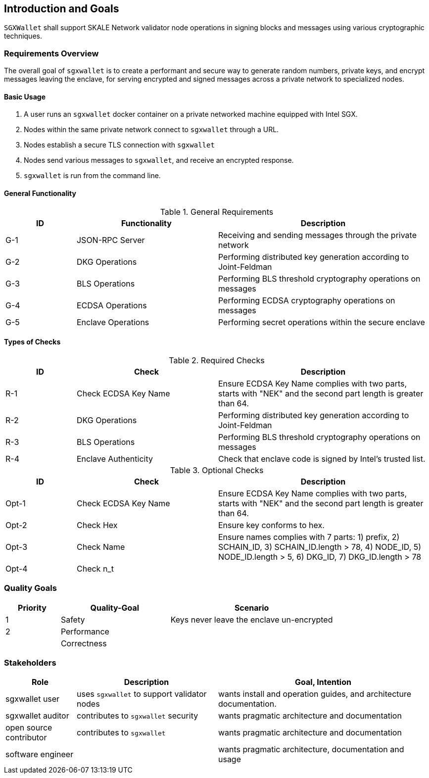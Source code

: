 [[section-introduction-and-goals]]
== Introduction and Goals

`SGXWallet` shall support SKALE Network validator node operations in signing blocks and messages using various cryptographic techniques.

=== Requirements Overview

The overall goal of `sgxwallet` is to create a performant and secure way to generate random numbers, private keys, and encrypt messages leaving the enclave, for serving encrypted and signed messages across a private network to specialized nodes.

==== Basic Usage

. A user runs an `sgxwallet` docker container on a private networked machine equipped with Intel SGX.
. Nodes within the same private network connect to `sgxwallet` through a URL.
. Nodes establish a secure TLS connection with `sgxwallet`
. Nodes send various messages to `sgxwallet`, and receive an encrypted response.
. `sgxwallet` is run from the command line.

==== General Functionality

.General Requirements
[%header, cols="1,2,3"]
|===
| ID
| Functionality
| Description

| G-1
| JSON-RPC Server
| Receiving and sending messages through the private network

| G-2
| DKG Operations
| Performing distributed key generation according to Joint-Feldman

| G-3
| BLS Operations
| Performing BLS threshold cryptography operations on messages

| G-4
| ECDSA Operations
| Performing ECDSA cryptography operations on messages

| G-5
| Enclave Operations
| Performing secret operations within the secure enclave

|===

==== Types of Checks

.Required Checks
[%header, cols="1,2,3"]
|===
| ID
| Check
| Description

| R-1
| Check ECDSA Key Name
| Ensure ECDSA Key Name complies with two parts, starts with "NEK" and the second part length is greater than 64.

| R-2
| DKG Operations
| Performing distributed key generation according to Joint-Feldman

| R-3
| BLS Operations
| Performing BLS threshold cryptography operations on messages

| R-4
| Enclave Authenticity
| Check that enclave code is signed by Intel's trusted list.
|===

.Optional Checks
[%header, cols="1,2,3"]
|===
| ID
| Check
| Description

| Opt-1
| Check ECDSA Key Name
| Ensure ECDSA Key Name complies with two parts, starts with "NEK" and the second part length is greater than 64.

| Opt-2
| Check Hex
| Ensure key conforms to hex.

| Opt-3
| Check Name
| Ensure names complies with 7 parts: 1) prefix, 2) SCHAIN_ID, 3) SCHAIN_ID.length > 78, 4) NODE_ID, 5) NODE_ID.length > 5, 6) DKG_ID, 7) DKG_ID.length > 78

| Opt-4
| Check n_t
|
|===

=== Quality Goals

[%header, cols="1,2,3"]
|===
| Priority
| Quality-Goal
| Scenario

| 1
| Safety
| Keys never leave the enclave un-encrypted

| 2
| Performance
| 

| 
| Correctness
|

|===

=== Stakeholders

[%header, cols="1,2,3"]
|===
| Role
| Description
| Goal, Intention

| sgxwallet user
| uses `sgxwallet` to support validator nodes
| wants install and operation guides, and architecture documentation.

| sgxwallet auditor
| contributes to `sgxwallet` security
| wants pragmatic architecture and documentation

| open source contributor
| contributes to `sgxwallet`
| wants pragmatic architecture and documentation

| software engineer
|
| wants pragmatic architecture, documentation and usage
|===
